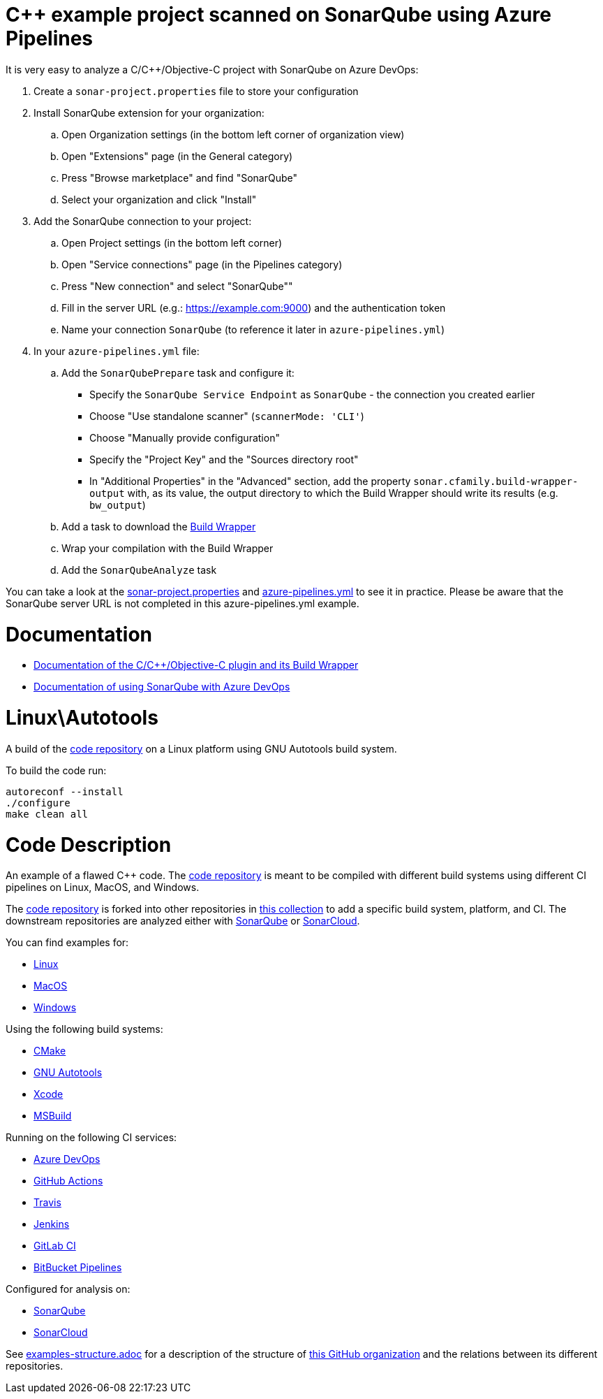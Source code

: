 = C++ example project scanned on SonarQube using Azure Pipelines

It is very easy to analyze a C/C++/Objective-C project with SonarQube on Azure DevOps:

. Create a `sonar-project.properties` file to store your configuration
. Install SonarQube extension for your organization:
.. Open Organization settings (in the bottom left corner of organization view)
.. Open "Extensions" page (in the General category)
.. Press "Browse marketplace" and find "SonarQube"
.. Select your organization and click "Install"
. Add the SonarQube connection to your project:
.. Open Project settings (in the bottom left corner)
.. Open "Service connections" page (in the Pipelines category)
.. Press "New connection" and select "SonarQube""
.. Fill in the server URL (e.g.: https://example.com:9000) and the authentication token
.. Name your connection `SonarQube` (to reference it later in `azure-pipelines.yml`)
. In your `azure-pipelines.yml` file:
.. Add the `SonarQubePrepare` task and configure it:
* Specify the `SonarQube Service Endpoint` as `SonarQube` - the connection you created earlier
* Choose "Use standalone scanner" (`scannerMode: 'CLI'`)
* Choose "Manually provide configuration"
* Specify the "Project Key" and the "Sources directory root"
* In "Additional Properties" in the "Advanced" section, add the property `sonar.cfamily.build-wrapper-output` with, as its value, the output directory to which the Build Wrapper should write its results (e.g. `bw_output`)
.. Add a task to download the https://sonarcloud.io/documentation/analysis/languages/cfamily/#analysis-steps-using-build-wrapper[Build Wrapper]
.. Wrap your compilation with the Build Wrapper
.. Add the `SonarQubeAnalyze` task

You can take a look at the link:sonar-project.properties[sonar-project.properties] and link:azure-pipelines.yml[azure-pipelines.yml] to see it in practice. Please be aware that the SonarQube server URL is not completed in this azure-pipelines.yml example.

= Documentation

- https://sonarcloud.io/documentation/analysis/languages/cfamily/[Documentation of the C/C++/Objective-C plugin and its Build Wrapper]
- https://docs.sonarqube.org/latest/analysis/azuredevops-integration/[Documentation of using SonarQube with Azure DevOps]

= Linux\Autotools

A build of the https://github.com/sc-sq-c-family-examples/code[code repository] on a Linux platform using GNU Autotools build system.

To build the code run:
----
autoreconf --install
./configure
make clean all
----

= Code Description

An example of a flawed C++ code. The https://github.com/sc-sq-c-family-examples/code[code repository] is meant to be compiled with different build systems using different CI pipelines on Linux, MacOS, and Windows.

The https://github.com/sc-sq-c-family-examples/code[code repository] is forked into other repositories in https://github.com/sc-sq-c-family-examples[this collection] to add a specific build system, platform, and CI.
The downstream repositories are analyzed either with https://www.sonarqube.org/[SonarQube] or https://sonarcloud.io/[SonarCloud].

You can find examples for:

* https://github.com/sc-sq-c-family-examples?q=linux[Linux]
* https://github.com/sc-sq-c-family-examples?q=macos[MacOS]
* https://github.com/sc-sq-c-family-examples?q=windows[Windows]

Using the following build systems:

* https://github.com/sc-sq-c-family-examples?q=cmake[CMake]
* https://github.com/sc-sq-c-family-examples?q=autotools[GNU Autotools]
* https://github.com/sc-sq-c-family-examples?q=xcode[Xcode]
* https://github.com/sc-sq-c-family-examples?q=msbuild[MSBuild]

Running on the following CI services:

* https://github.com/sc-sq-c-family-examples?q=azure[Azure DevOps]
* https://github.com/sc-sq-c-family-examples?q=gh-actions[GitHub Actions]
* https://github.com/sc-sq-c-family-examples?q=travis[Travis]
* https://github.com/sc-sq-c-family-examples?q=jenkins[Jenkins]
* https://github.com/sc-sq-c-family-examples?q=gitlab[GitLab CI]
* https://github.com/sc-sq-c-family-examples?q=bitbucket[BitBucket Pipelines]

Configured for analysis on:

* https://github.com/sc-sq-c-family-examples?q=-sq[SonarQube]
* https://github.com/sc-sq-c-family-examples?q=-sc[SonarCloud]


See link:./examples-structure.adoc[examples-structure.adoc] for a description of the structure of https://github.com/sc-sq-c-family-examples[this GitHub organization] and the relations between its different repositories.
